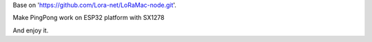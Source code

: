 Base on 'https://github.com/Lora-net/LoRaMac-node.git'.

Make PingPong work on ESP32 platform with SX1278

And enjoy it.